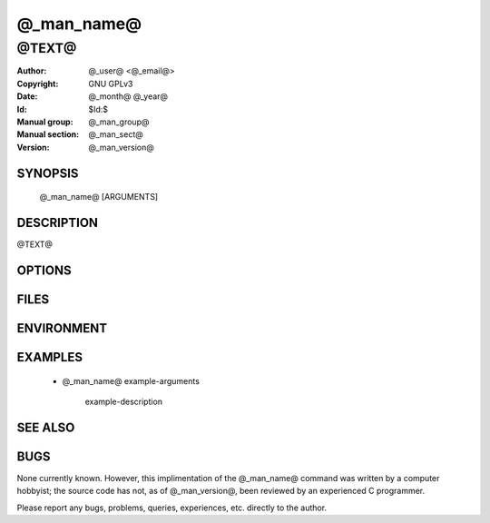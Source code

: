 .. @_man_name@ - manual
.. Copyright (C) @_year@ @_user@
..
.. This program is free software; you can redistribute it and/or modify
.. it under the terms of the GNU General Public License as published by
.. the Free Software Foundation; either version 2 of the License, or
.. (at your option) any later version.
..
.. This program is distributed in the hope that it will be useful,
.. but WITHOUT ANY WARRANTY; without even the implied warranty of
.. MERCHANTABILITY or FITNESS FOR A PARTICULAR PURPOSE.  See the
.. GNU General Public License for more details.
.. You should have received a copy of the GNU General Public License
.. along with this program; if not, write to the Free Software
.. Foundation, Inc., 59 Temple Place, Suite 330, Boston, MA  02111-1307  USA
..

===============================================================================
@_man_name@
===============================================================================

-------------------------------------------------------------------------------
@TEXT@
-------------------------------------------------------------------------------

:Author: @_user@ <@_email@>
:Copyright: GNU GPLv3
:Date: @_month@ @_year@
:Id: $Id:$
:Manual group: @_man_group@
:Manual section: @_man_sect@
:Version: @_man_version@


SYNOPSIS
========

    @_man_name@ [ARGUMENTS]



DESCRIPTION
===========

@TEXT@



OPTIONS
=======



FILES
=====



ENVIRONMENT
===========



EXAMPLES
========

    * @_man_name@ example-arguments

        example-description



SEE ALSO
========



BUGS
====

None currently known. However, this implimentation of the @_man_name@ command was written by a computer hobbyist; the source code has not, as of @_man_version@, been reviewed by an experienced C programmer.

Please report any bugs, problems, queries, experiences, etc. directly to the author.
